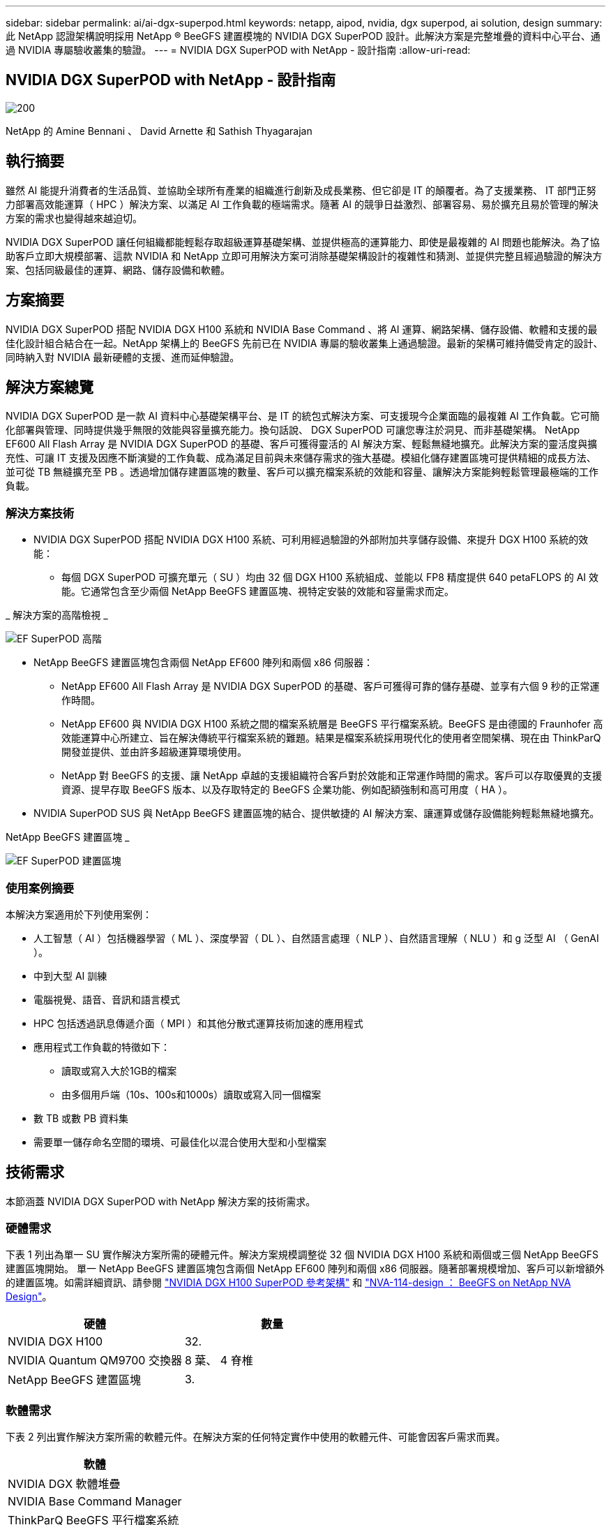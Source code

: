 ---
sidebar: sidebar 
permalink: ai/ai-dgx-superpod.html 
keywords: netapp, aipod, nvidia, dgx superpod, ai solution, design 
summary: 此 NetApp 認證架構說明採用 NetApp ® BeeGFS 建置模塊的 NVIDIA DGX SuperPOD 設計。此解決方案是完整堆疊的資料中心平台、通過 NVIDIA 專屬驗收叢集的驗證。 
---
= NVIDIA DGX SuperPOD with NetApp - 設計指南
:allow-uri-read: 




== NVIDIA DGX SuperPOD with NetApp - 設計指南

image::NVIDIAlogo.png[200]

NetApp 的 Amine Bennani 、 David Arnette 和 Sathish Thyagarajan



== 執行摘要

雖然 AI 能提升消費者的生活品質、並協助全球所有產業的組織進行創新及成長業務、但它卻是 IT 的顛覆者。為了支援業務、 IT 部門正努力部署高效能運算（ HPC ）解決方案、以滿足 AI 工作負載的極端需求。隨著 AI 的競爭日益激烈、部署容易、易於擴充且易於管理的解決方案的需求也變得越來越迫切。

NVIDIA DGX SuperPOD 讓任何組織都能輕鬆存取超級運算基礎架構、並提供極高的運算能力、即使是最複雜的 AI 問題也能解決。為了協助客戶立即大規模部署、這款 NVIDIA 和 NetApp 立即可用解決方案可消除基礎架構設計的複雜性和猜測、並提供完整且經過驗證的解決方案、包括同級最佳的運算、網路、儲存設備和軟體。



== 方案摘要

NVIDIA DGX SuperPOD 搭配 NVIDIA DGX H100 系統和 NVIDIA Base Command 、將 AI 運算、網路架構、儲存設備、軟體和支援的最佳化設計組合結合在一起。NetApp 架構上的 BeeGFS 先前已在 NVIDIA 專屬的驗收叢集上通過驗證。最新的架構可維持備受肯定的設計、同時納入對 NVIDIA 最新硬體的支援、進而延伸驗證。



== 解決方案總覽

NVIDIA DGX SuperPOD 是一款 AI 資料中心基礎架構平台、是 IT 的統包式解決方案、可支援現今企業面臨的最複雜 AI 工作負載。它可簡化部署與管理、同時提供幾乎無限的效能與容量擴充能力。換句話說、 DGX SuperPOD 可讓您專注於洞見、而非基礎架構。
NetApp EF600 All Flash Array 是 NVIDIA DGX SuperPOD 的基礎、客戶可獲得靈活的 AI 解決方案、輕鬆無縫地擴充。此解決方案的靈活度與擴充性、可讓 IT 支援及因應不斷演變的工作負載、成為滿足目前與未來儲存需求的強大基礎。模組化儲存建置區塊可提供精細的成長方法、並可從 TB 無縫擴充至 PB 。透過增加儲存建置區塊的數量、客戶可以擴充檔案系統的效能和容量、讓解決方案能夠輕鬆管理最極端的工作負載。



=== 解決方案技術

* NVIDIA DGX SuperPOD 搭配 NVIDIA DGX H100 系統、可利用經過驗證的外部附加共享儲存設備、來提升 DGX H100 系統的效能：
+
** 每個 DGX SuperPOD 可擴充單元（ SU ）均由 32 個 DGX H100 系統組成、並能以 FP8 精度提供 640 petaFLOPS 的 AI 效能。它通常包含至少兩個 NetApp BeeGFS 建置區塊、視特定安裝的效能和容量需求而定。




_ 解決方案的高階檢視 _

image::EF_SuperPOD_HighLevel.png[EF SuperPOD 高階]

* NetApp BeeGFS 建置區塊包含兩個 NetApp EF600 陣列和兩個 x86 伺服器：
+
** NetApp EF600 All Flash Array 是 NVIDIA DGX SuperPOD 的基礎、客戶可獲得可靠的儲存基礎、並享有六個 9 秒的正常運作時間。
** NetApp EF600 與 NVIDIA DGX H100 系統之間的檔案系統層是 BeeGFS 平行檔案系統。BeeGFS 是由德國的 Fraunhofer 高效能運算中心所建立、旨在解決傳統平行檔案系統的難題。結果是檔案系統採用現代化的使用者空間架構、現在由 ThinkParQ 開發並提供、並由許多超級運算環境使用。
** NetApp 對 BeeGFS 的支援、讓 NetApp 卓越的支援組織符合客戶對於效能和正常運作時間的需求。客戶可以存取優異的支援資源、提早存取 BeeGFS 版本、以及存取特定的 BeeGFS 企業功能、例如配額強制和高可用度（ HA ）。


* NVIDIA SuperPOD SUS 與 NetApp BeeGFS 建置區塊的結合、提供敏捷的 AI 解決方案、讓運算或儲存設備能夠輕鬆無縫地擴充。


NetApp BeeGFS 建置區塊 _

image::EF_SuperPOD_buildingblock.png[EF SuperPOD 建置區塊]



=== 使用案例摘要

本解決方案適用於下列使用案例：

* 人工智慧（ AI ）包括機器學習（ ML ）、深度學習（ DL ）、自然語言處理（ NLP ）、自然語言理解（ NLU ）和 g
泛型 AI （ GenAI ）。
* 中到大型 AI 訓練
* 電腦視覺、語音、音訊和語言模式
* HPC 包括透過訊息傳遞介面（ MPI ）和其他分散式運算技術加速的應用程式
* 應用程式工作負載的特徵如下：
+
** 讀取或寫入大於1GB的檔案
** 由多個用戶端（10s、100s和1000s）讀取或寫入同一個檔案


* 數 TB 或數 PB 資料集
* 需要單一儲存命名空間的環境、可最佳化以混合使用大型和小型檔案




== 技術需求

本節涵蓋 NVIDIA DGX SuperPOD with NetApp 解決方案的技術需求。



=== 硬體需求

下表 1 列出為單一 SU 實作解決方案所需的硬體元件。解決方案規模調整從 32 個 NVIDIA DGX H100 系統和兩個或三個 NetApp BeeGFS 建置區塊開始。
單一 NetApp BeeGFS 建置區塊包含兩個 NetApp EF600 陣列和兩個 x86 伺服器。隨著部署規模增加、客戶可以新增額外的建置區塊。如需詳細資訊、請參閱 https://docs.nvidia.com/dgx-superpod/reference-architecture-scalable-infrastructure-h100/latest/dgx-superpod-components.html["NVIDIA DGX H100 SuperPOD 參考架構"^] 和 https://fieldportal.netapp.com/content/1792438["NVA-114-design ： BeeGFS on NetApp NVA Design"^]。

|===
| 硬體 | 數量 


| NVIDIA DGX H100 | 32. 


| NVIDIA Quantum QM9700 交換器 | 8 葉、 4 脊椎 


| NetApp BeeGFS 建置區塊 | 3. 
|===


=== 軟體需求

下表 2 列出實作解決方案所需的軟體元件。在解決方案的任何特定實作中使用的軟體元件、可能會因客戶需求而異。

|===
| 軟體 


| NVIDIA DGX 軟體堆疊 


| NVIDIA Base Command Manager 


| ThinkParQ BeeGFS 平行檔案系統 
|===


== 解決方案驗證

採用 NetApp 的 NVIDIA DGX SuperPOD 已在 NVIDIA 專屬的驗收叢集上使用 NetApp BeeGFS 建置區塊進行驗證。驗收標準是根據 NVIDIA 執行的一系列應用程式、效能和壓力測試而定。如需詳細資訊、請參閱 https://nvidia-gpugenius.highspot.com/viewer/62915e2ef093f1a97b2d1fe6?iid=62913b14052a903cff46d054&source=email.62915e2ef093f1a97b2d1fe7.4["NVIDIA DGX SuperPOD ： NetApp EF600 與 BeeGFS 參考架構"^]。



== 結論

NetApp 與 NVIDIA 長期合作、致力於為市場提供 AI 解決方案產品組合。採用 NetApp EF600 All Flash Array 的 NVIDIA DGX SuperPOD 是經過實證且通過驗證的解決方案、客戶可以放心部署。這款完全整合的統包式架構可將部署風險排除在外、讓任何人都能在邁向 AI 領導地位的競賽中脫穎而出。



== 何處可找到其他資訊

若要深入瞭解本文所述資訊、請檢閱下列文件和 / 或網站：
NVA-114-design ： BeeGFS on NetApp NVA Design
https://www.netapp.com/media/71123-nva-1164-design.pdf[]
NVA-1164- 部署： NetApp NVA 部署的 BeeGFS
https://www.netapp.com/media/71124-nva-1164-deploy.pdf[]
NVIDIA DGX SuperPOD 參考架構
https://docs.nvidia.com/dgx-superpod/reference-architecture-scalable-infrastructure-h100/latest/index.html#[]
NVIDIA DGX SuperPOD 資料中心設計參考指南
https://docs.nvidia.com/nvidia-dgx-superpod-data-center-design-dgx-h100.pdf[]
NVIDIA DGX SuperPOD ： NetApp EF600 和 BeeGFS
https://nvidiagpugenius.highspot.com/viewer/62915e2ef093f1a97b2d1fe6?iid=62913b14052a903cff46d054&source=email.62915e2ef093f1a97b2d1fe7.4[]
